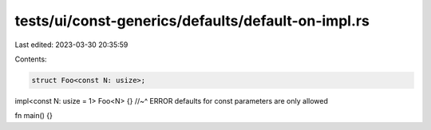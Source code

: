 tests/ui/const-generics/defaults/default-on-impl.rs
===================================================

Last edited: 2023-03-30 20:35:59

Contents:

.. code-block:: rs

    struct Foo<const N: usize>;

impl<const N: usize = 1> Foo<N> {}
//~^ ERROR defaults for const parameters are only allowed

fn main() {}



